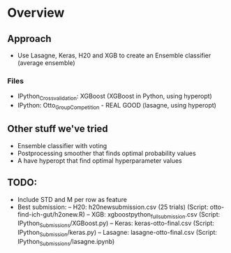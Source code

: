 * Overview

** Approach
- Use Lasagne, Keras, H20 and XGB to create an Ensemble classifier (average ensemble)

*** Files
- IPython_Crossvalidation: XGBoost (XGBoost in Python, using hyperopt)
- IPython: Otto_Group_Competition - REAL GOOD (lasagne, using hyperopt)
  
** Other stuff we've tried
- Ensemble classifier with voting
- Postprocessing smoother that finds optimal probability values
- A have hyperopt that find optimal hyperparameter values

** TODO:
- Include STD and M per row as feature
- Best submission:
  -- H20: h20newsubmission.csv (25 trials) (Script: otto-find-ich-gut/h2onew.R)
  -- XGB: xgboostpython_full_submission.csv (Script: IPython_Submissions/XGBoost.py)
  -- Keras: keras-otto-final.csv (Script: IPython_Submission/keras.py)
  -- Lasagne: lasagne-otto-final.csv (Script: IPython_Submissions/lasagne.ipynb)
